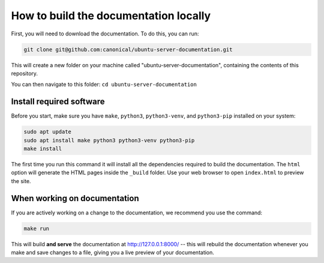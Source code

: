 .. _build-locally:

How to build the documentation locally
**************************************

First, you will need to download the documentation. To do this, you can run:

.. code-block::

   git clone git@github.com:canonical/ubuntu-server-documentation.git

This will create a new folder on your machine called
"ubuntu-server-documentation", containing the contents of this repository.

You can then navigate to this folder: ``cd ubuntu-server-documentation``

Install required software
=========================

Before you start, make sure you have ``make``, ``python3``, ``python3-venv``,
and ``python3-pip`` installed on your system:

.. code-block::

   sudo apt update
   sudo apt install make python3 python3-venv python3-pip
   make install



The first time you run this command it will install all the dependencies
required to build the documentation. The ``html`` option will generate the
HTML pages inside the ``_build`` folder. Use your web browser to open
``index.html`` to preview the site.

When working on documentation
=============================

If you are actively working on a change to the documentation, we recommend you
use the command:

.. code-block:: bash

   make run

This will build **and serve** the documentation at http://127.0.0.1:8000/ --
this will rebuild the documentation whenever you make and save changes to a
file, giving you a live preview of your documentation.
